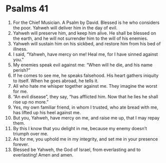 ﻿
* Psalms 41
1. For the Chief Musician. A Psalm by David. Blessed is he who considers the poor. Yahweh will deliver him in the day of evil. 
2. Yahweh will preserve him, and keep him alive. He shall be blessed on the earth, and he will not surrender him to the will of his enemies. 
3. Yahweh will sustain him on his sickbed, and restore him from his bed of illness. 
4. I said, “Yahweh, have mercy on me! Heal me, for I have sinned against you.” 
5. My enemies speak evil against me: “When will he die, and his name perish?” 
6. If he comes to see me, he speaks falsehood. His heart gathers iniquity to itself. When he goes abroad, he tells it. 
7. All who hate me whisper together against me. They imagine the worst for me. 
8. “An evil disease”, they say, “has afflicted him. Now that he lies he shall rise up no more.” 
9. Yes, my own familiar friend, in whom I trusted, who ate bread with me, has lifted up his heel against me. 
10. But you, Yahweh, have mercy on me, and raise me up, that I may repay them. 
11. By this I know that you delight in me, because my enemy doesn’t triumph over me. 
12. As for me, you uphold me in my integrity, and set me in your presence forever. 
13. Blessed be Yahweh, the God of Israel, from everlasting and to everlasting! Amen and amen. 
